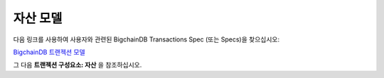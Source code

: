 
.. Copyright BigchainDB GmbH and BigchainDB contributors
   SPDX-License-Identifier: (Apache-2.0 AND CC-BY-4.0)
   Code is Apache-2.0 and docs are CC-BY-4.0

자산 모델
===============

다음 링크를 사용하여 사용자와 관련된 BigchainDB Transactions Spec (또는 Specs)을 찾으십시오:

`BigchainDB 트랜젝션 모델 <https://github.com/bigchaindb/BEPs/tree/master/tx-specs/>`_

그 다음 **트랜젝션 구성요소: 자산** 을 참조하십시오.
